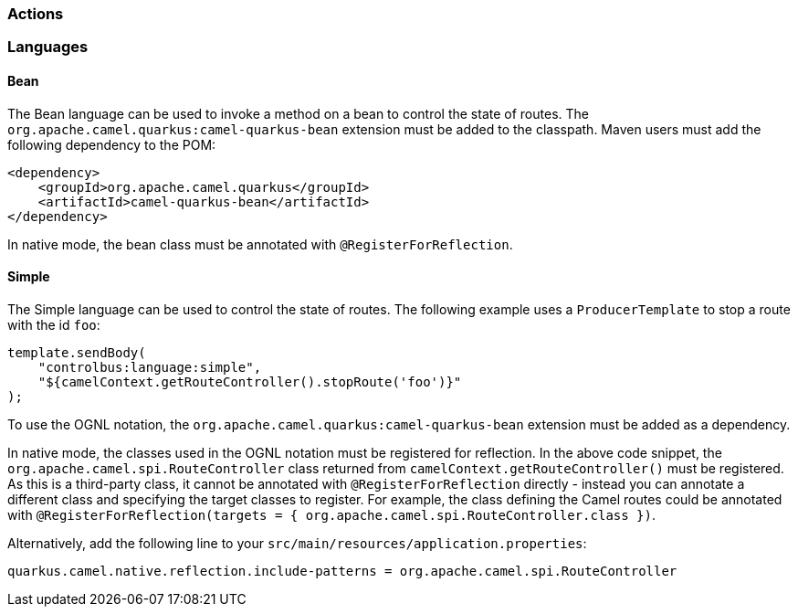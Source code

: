 === Actions
ifeval::[{doc-show-advanced-features} == true]
==== Statistics

When using the `stats` command endpoint, the `camel-quarkus-management` extension must be added as a project dependency to enable JMX. Maven users will have to add the following to their `pom.xml`:

[source,xml]
----
<dependency>
    <groupId>org.apache.camel.quarkus</groupId>
    <artifactId>camel-quarkus-management</artifactId>
</dependency>
----
endif::[]

=== Languages

==== Bean

The Bean language can be used to invoke a method on a bean to control the state of routes. The `org.apache.camel.quarkus:camel-quarkus-bean` extension must be added to the classpath. Maven users must add the following dependency to the POM:

[source,xml]
----
<dependency>
    <groupId>org.apache.camel.quarkus</groupId>
    <artifactId>camel-quarkus-bean</artifactId>
</dependency>
----

In native mode, the bean class must be annotated with `@RegisterForReflection`.

==== Simple

The Simple language can be used to control the state of routes. The following example uses a `ProducerTemplate` to stop a route with the id `foo`:

[source,java]
----
template.sendBody(
    "controlbus:language:simple", 
    "${camelContext.getRouteController().stopRoute('foo')}"
);
----

To use the OGNL notation, the `org.apache.camel.quarkus:camel-quarkus-bean` extension must be added as a dependency.

In native mode, the classes used in the OGNL notation must be registered for reflection. In the above code snippet, the `org.apache.camel.spi.RouteController` class returned from `camelContext.getRouteController()` must be registered. As this is a third-party class, it cannot be annotated with `@RegisterForReflection` directly - instead you can annotate a different class and specifying the target classes to register. For example, the class defining the Camel routes could be annotated with `@RegisterForReflection(targets = { org.apache.camel.spi.RouteController.class })`.

Alternatively, add the following line to your `src/main/resources/application.properties`:

[source,properties]
----
quarkus.camel.native.reflection.include-patterns = org.apache.camel.spi.RouteController
----
